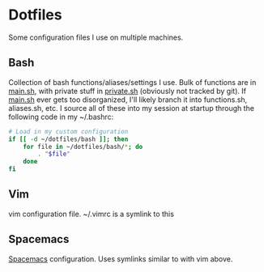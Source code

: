 * Dotfiles

Some configuration files I use on multiple machines.

** Bash
   Collection of bash functions/aliases/settings I use. Bulk of functions are in [[file:bash/main.sh][main.sh]], with private stuff in [[file:bash/private.sh][private.sh]] (obviously not tracked by git). If [[file:bash/main.sh][main.sh]] ever gets too disorganized, I'll likely branch it into functions.sh, aliases.sh, etc. I source all of these into my session at startup through the following code in my ~/.bashrc:

   #+BEGIN_SRC sh
     # Load in my custom configuration
     if [[ -d ~/dotfiles/bash ]]; then
         for file in ~/dotfiles/bash/*; do
             . "$file"
         done
     fi
   #+END_SRC

** Vim
   vim configuration file. ~/.vimrc is a symlink to this

** Spacemacs
  [[http://spacemacs.org/][Spacemacs]] configuration. Uses symlinks similar to with vim above.
